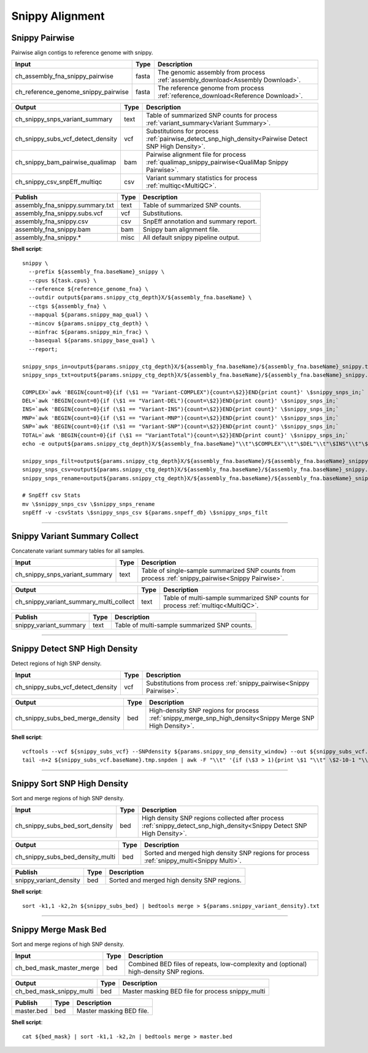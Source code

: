 Snippy Alignment
***************************

Snippy Pairwise
------------------

Pairwise align contigs to reference genome with snippy.

========================================= =========================== ===========================
Input                                     Type                        Description
========================================= =========================== ===========================
ch_assembly_fna_snippy_pairwise           fasta                       The genomic assembly from process :ref:`assembly_download<Assembly Download>`.
ch_reference_genome_snippy_pairwise       fasta                       The reference genome from process :ref:`reference_download<Reference Download>`.
========================================= =========================== ===========================

========================================= =========================== ===========================
Output                                    Type                        Description
========================================= =========================== ===========================
ch_snippy_snps_variant_summary            text                        Table of summarized SNP counts for process :ref:`variant_summary<Variant Summary>`.
ch_snippy_subs_vcf_detect_density         vcf                         Substitutions for process :ref:`pairwise_detect_snp_high_density<Pairwise Detect SNP High Density>`.
ch_snippy_bam_pairwise_qualimap           bam                         Pairwise alignment file for process :ref:`qualimap_snippy_pairwise<QualiMap Snippy Pairwise>`.
ch_snippy_csv_snpEff_multiqc              csv                         Variant summary statistics for process :ref:`multiqc<MultiQC>`.
========================================= =========================== ===========================

=========================================== =========================== ===========================
Publish                                     Type                        Description
=========================================== =========================== ===========================
assembly_fna_snippy.summary.txt             text                        Table of summarized SNP counts.
assembly_fna_snippy.subs.vcf                vcf                         Substitutions.
assembly_fna_snippy.csv                     csv                         SnpEff annotation and summary report.
assembly_fna_snippy.bam                     bam                         Snippy bam alignment file.
assembly_fna_snippy.\*                      misc                        All default snippy pipeline output.
=========================================== =========================== ===========================

**Shell script**::

    snippy \
      --prefix ${assembly_fna.baseName}_snippy \
      --cpus ${task.cpus} \
      --reference ${reference_genome_fna} \
      --outdir output${params.snippy_ctg_depth}X/${assembly_fna.baseName} \
      --ctgs ${assembly_fna} \
      --mapqual ${params.snippy_map_qual} \
      --mincov ${params.snippy_ctg_depth} \
      --minfrac ${params.snippy_min_frac} \
      --basequal ${params.snippy_base_qual} \
      --report;

    snippy_snps_in=output${params.snippy_ctg_depth}X/${assembly_fna.baseName}/${assembly_fna.baseName}_snippy.txt
    snippy_snps_txt=output${params.snippy_ctg_depth}X/${assembly_fna.baseName}/${assembly_fna.baseName}_snippy.summary.txt

    COMPLEX=`awk 'BEGIN{count=0}{if (\$1 == "Variant-COMPLEX"){count=\$2}}END{print count}' \$snippy_snps_in;`
    DEL=`awk 'BEGIN{count=0}{if (\$1 == "Variant-DEL"){count=\$2}}END{print count}' \$snippy_snps_in;`
    INS=`awk 'BEGIN{count=0}{if (\$1 == "Variant-INS"){count=\$2}}END{print count}' \$snippy_snps_in;`
    MNP=`awk 'BEGIN{count=0}{if (\$1 == "Variant-MNP"){count=\$2}}END{print count}' \$snippy_snps_in;`
    SNP=`awk 'BEGIN{count=0}{if (\$1 == "Variant-SNP"){count=\$2}}END{print count}' \$snippy_snps_in;`
    TOTAL=`awk 'BEGIN{count=0}{if (\$1 == "VariantTotal"){count=\$2}}END{print count}' \$snippy_snps_in;`
    echo -e output${params.snippy_ctg_depth}X/${assembly_fna.baseName}"\\t"\$COMPLEX"\\t"\$DEL"\\t"\$INS"\\t"\$MNP"\\t"\$SNP"\\t"\$TOTAL >> \$snippy_snps_txt

    snippy_snps_filt=output${params.snippy_ctg_depth}X/${assembly_fna.baseName}/${assembly_fna.baseName}_snippy.filt.vcf
    snippy_snps_csv=output${params.snippy_ctg_depth}X/${assembly_fna.baseName}/${assembly_fna.baseName}_snippy.csv
    snippy_snps_rename=output${params.snippy_ctg_depth}X/${assembly_fna.baseName}/${assembly_fna.baseName}_snippy.rename.csv

    # SnpEff csv Stats
    mv \$snippy_snps_csv \$snippy_snps_rename
    snpEff -v -csvStats \$snippy_snps_csv ${params.snpeff_db} \$snippy_snps_filt

------------

Snippy Variant Summary Collect
----------------------

Concatenate variant summary tables for all samples.

========================================= =========================== ===========================
Input                                     Type                        Description
========================================= =========================== ===========================
ch_snippy_snps_variant_summary            text                        Table of single-sample summarized SNP counts from process :ref:`snippy_pairwise<Snippy Pairwise>`.
========================================= =========================== ===========================

========================================= =========================== ===========================
Output                                    Type                        Description
========================================= =========================== ===========================
ch_snippy_variant_summary_multi_collect   text                        Table of multi-sample summarized SNP counts for process :ref:`multiqc<MultiQC>`.
========================================= =========================== ===========================

========================================================= =========================== ===========================
Publish                                                   Type                        Description
========================================================= =========================== ===========================
snippy_variant_summary                                    text                        Table of multi-sample summarized SNP counts.
========================================================= =========================== ===========================



------------

Snippy Detect SNP High Density
------------------------------

Detect regions of high SNP density.

========================================= =========================== ===========================
Input                                     Type                        Description
========================================= =========================== ===========================
ch_snippy_subs_vcf_detect_density         vcf                         Substitutions from process :ref:`snippy_pairwise<Snippy Pairwise>`.
========================================= =========================== ===========================

========================================= =========================== ===========================
Output                                    Type                        Description
========================================= =========================== ===========================
ch_snippy_subs_bed_merge_density          bed                         High-density SNP regions for process :ref:`snippy_merge_snp_high_density<Snippy Merge SNP High Density>`.
========================================= =========================== ===========================

**Shell script**::

      vcftools --vcf ${snippy_subs_vcf} --SNPdensity ${params.snippy_snp_density_window} --out ${snippy_subs_vcf.baseName}.tmp
      tail -n+2 ${snippy_subs_vcf.baseName}.tmp.snpden | awk -F "\\t" '{if (\$3 > 1){print \$1 "\\t" \$2-10-1 "\\t" \$2}}' > ${snippy_subs_vcf.baseName}.snpden

------------

Snippy Sort SNP High Density
------------------------------

Sort and merge regions of high SNP density.

========================================= =========================== ===========================
Input                                     Type                        Description
========================================= =========================== ===========================
ch_snippy_subs_bed_sort_density           bed                         High density SNP regions collected after process :ref:`snippy_detect_snp_high_density<Snippy Detect SNP High Density>`.
========================================= =========================== ===========================

========================================= =========================== ===========================
Output                                    Type                        Description
========================================= =========================== ===========================
ch_snippy_subs_bed_density_multi          bed                         Sorted and merged high density SNP regions for process :ref:`snippy_multi<Snippy Multi>`.
========================================= =========================== ===========================

========================================================= =========================== ===========================
Publish                                                   Type                        Description
========================================================= =========================== ===========================
snippy_variant_density                                    bed                         Sorted and merged high density SNP regions.
========================================================= =========================== ===========================

**Shell script**::

      sort -k1,1 -k2,2n ${snippy_subs_bed} | bedtools merge > ${params.snippy_variant_density}.txt


------------

Snippy Merge Mask Bed
------------------------------

Sort and merge regions of high SNP density.

========================================= =========================== ===========================
Input                                     Type                        Description
========================================= =========================== ===========================
ch_bed_mask_master_merge                  bed                         Combined BED files of repeats, low-complexity and (optional) high-density SNP regions.
========================================= =========================== ===========================

========================================= =========================== ===========================
Output                                    Type                        Description
========================================= =========================== ===========================
ch_bed_mask_snippy_multi                  bed                         Master masking BED file for process snippy_multi
========================================= =========================== ===========================

========================================================= =========================== ===========================
Publish                                                   Type                        Description
========================================================= =========================== ===========================
master.bed                                                bed                         Master masking BED file.
========================================================= =========================== ===========================

**Shell script**::

      cat ${bed_mask} | sort -k1,1 -k2,2n | bedtools merge > master.bed
